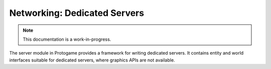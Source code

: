 Networking: Dedicated Servers
================================

.. note::

    This documentation is a work-in-progress.
    
The server module in Protogame provides a framework for writing dedicated servers.  It
contains entity and world interfaces suitable for dedicated servers, where graphics
APIs are not available.